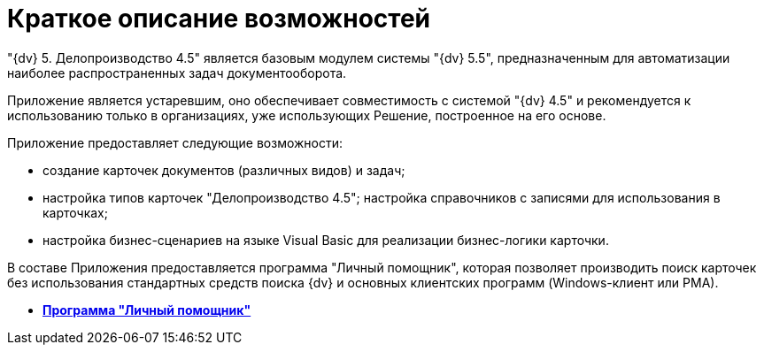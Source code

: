 = Краткое описание возможностей

"{dv} 5. Делопроизводство 4.5" является базовым модулем системы "{dv} 5.5", предназначенным для автоматизации наиболее распространенных задач документооборота.

Приложение является устаревшим, оно обеспечивает совместимость с системой "{dv} 4.5" и рекомендуется к использованию только в организациях, уже использующих Решение, построенное на его основе.

Приложение предоставляет следующие возможности:

* создание карточек документов (различных видов) и задач;
* настройка типов карточек "Делопроизводство 4.5"; настройка справочников с записями для использования в карточках;
* настройка бизнес-сценариев на языке Visual Basic для реализации бизнес-логики карточки.

В составе Приложения предоставляется программа "Личный помощник", которая позволяет производить поиск карточек без использования стандартных средств поиска {dv} и основных клиентских программ (Windows-клиент или РМА).

* *xref:../topics/Description_General.adoc[Программа "Личный помощник"]* +
